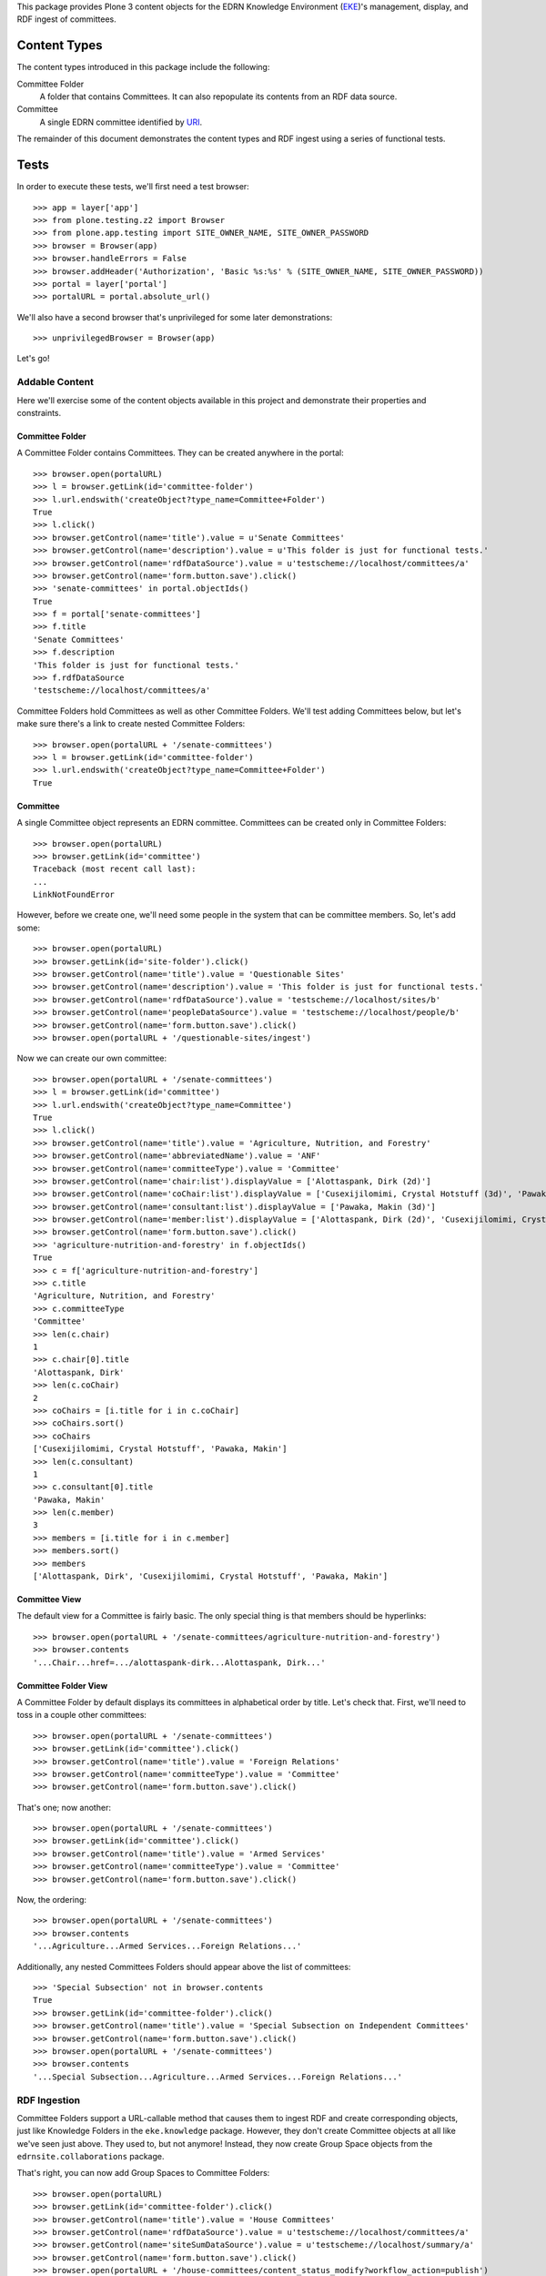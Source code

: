 This package provides Plone 3 content objects for the EDRN Knowledge
Environment (EKE_)'s management, display, and RDF ingest of committees.


Content Types
=============

The content types introduced in this package include the following:

Committee Folder
    A folder that contains Committees.  It can also repopulate its
    contents from an RDF data source.
Committee
    A single EDRN committee identified by URI_.

The remainder of this document demonstrates the content types and RDF ingest
using a series of functional tests.


Tests
=====

In order to execute these tests, we'll first need a test browser::

    >>> app = layer['app']
    >>> from plone.testing.z2 import Browser
    >>> from plone.app.testing import SITE_OWNER_NAME, SITE_OWNER_PASSWORD
    >>> browser = Browser(app)
    >>> browser.handleErrors = False
    >>> browser.addHeader('Authorization', 'Basic %s:%s' % (SITE_OWNER_NAME, SITE_OWNER_PASSWORD))
    >>> portal = layer['portal']    
    >>> portalURL = portal.absolute_url()

We'll also have a second browser that's unprivileged for some later
demonstrations::

    >>> unprivilegedBrowser = Browser(app)

Let's go!


Addable Content
---------------

Here we'll exercise some of the content objects available in this project and
demonstrate their properties and constraints.


Committee Folder
~~~~~~~~~~~~~~~~

A Committee Folder contains Committees.  They can be created anywhere in the
portal::

    >>> browser.open(portalURL)
    >>> l = browser.getLink(id='committee-folder')
    >>> l.url.endswith('createObject?type_name=Committee+Folder')
    True
    >>> l.click()
    >>> browser.getControl(name='title').value = u'Senate Committees'
    >>> browser.getControl(name='description').value = u'This folder is just for functional tests.'
    >>> browser.getControl(name='rdfDataSource').value = u'testscheme://localhost/committees/a'
    >>> browser.getControl(name='form.button.save').click()
    >>> 'senate-committees' in portal.objectIds()
    True
    >>> f = portal['senate-committees']
    >>> f.title
    'Senate Committees'
    >>> f.description
    'This folder is just for functional tests.'
    >>> f.rdfDataSource
    'testscheme://localhost/committees/a'

Committee Folders hold Committees as well as other Committee Folders.  We'll
test adding Committees below, but let's make sure there's a link to create
nested Committee Folders::

    >>> browser.open(portalURL + '/senate-committees')
    >>> l = browser.getLink(id='committee-folder')
    >>> l.url.endswith('createObject?type_name=Committee+Folder')
    True


Committee
~~~~~~~~~

A single Committee object represents an EDRN committee.  Committees can be
created only in Committee Folders::

    >>> browser.open(portalURL)
    >>> browser.getLink(id='committee')
    Traceback (most recent call last):
    ...
    LinkNotFoundError

However, before we create one, we'll need some people in the system that can
be committee members.  So, let's add some::

    >>> browser.open(portalURL)
    >>> browser.getLink(id='site-folder').click()
    >>> browser.getControl(name='title').value = 'Questionable Sites'
    >>> browser.getControl(name='description').value = 'This folder is just for functional tests.'
    >>> browser.getControl(name='rdfDataSource').value = 'testscheme://localhost/sites/b'
    >>> browser.getControl(name='peopleDataSource').value = 'testscheme://localhost/people/b'
    >>> browser.getControl(name='form.button.save').click()
    >>> browser.open(portalURL + '/questionable-sites/ingest')

Now we can create our own committee::

    >>> browser.open(portalURL + '/senate-committees')
    >>> l = browser.getLink(id='committee')
    >>> l.url.endswith('createObject?type_name=Committee')
    True
    >>> l.click()
    >>> browser.getControl(name='title').value = 'Agriculture, Nutrition, and Forestry'
    >>> browser.getControl(name='abbreviatedName').value = 'ANF'
    >>> browser.getControl(name='committeeType').value = 'Committee'
    >>> browser.getControl(name='chair:list').displayValue = ['Alottaspank, Dirk (2d)']
    >>> browser.getControl(name='coChair:list').displayValue = ['Cusexijilomimi, Crystal Hotstuff (3d)', 'Pawaka, Makin (3d)']
    >>> browser.getControl(name='consultant:list').displayValue = ['Pawaka, Makin (3d)']
    >>> browser.getControl(name='member:list').displayValue = ['Alottaspank, Dirk (2d)', 'Cusexijilomimi, Crystal Hotstuff (3d)', 'Pawaka, Makin (3d)']
    >>> browser.getControl(name='form.button.save').click()
    >>> 'agriculture-nutrition-and-forestry' in f.objectIds()
    True
    >>> c = f['agriculture-nutrition-and-forestry']
    >>> c.title
    'Agriculture, Nutrition, and Forestry'
    >>> c.committeeType
    'Committee'
    >>> len(c.chair)
    1
    >>> c.chair[0].title
    'Alottaspank, Dirk'
    >>> len(c.coChair)
    2
    >>> coChairs = [i.title for i in c.coChair]
    >>> coChairs.sort()
    >>> coChairs
    ['Cusexijilomimi, Crystal Hotstuff', 'Pawaka, Makin']
    >>> len(c.consultant)
    1
    >>> c.consultant[0].title
    'Pawaka, Makin'
    >>> len(c.member)
    3
    >>> members = [i.title for i in c.member]
    >>> members.sort()
    >>> members
    ['Alottaspank, Dirk', 'Cusexijilomimi, Crystal Hotstuff', 'Pawaka, Makin']


Committee View
~~~~~~~~~~~~~~

The default view for a Committee is fairly basic.  The only special thing is
that members should be hyperlinks::

    >>> browser.open(portalURL + '/senate-committees/agriculture-nutrition-and-forestry')
    >>> browser.contents
    '...Chair...href=.../alottaspank-dirk...Alottaspank, Dirk...'


Committee Folder View
~~~~~~~~~~~~~~~~~~~~~

A Committee Folder by default displays its committees in alphabetical order by
title.  Let's check that.  First, we'll need to toss in a couple other
committees::

    >>> browser.open(portalURL + '/senate-committees')
    >>> browser.getLink(id='committee').click()
    >>> browser.getControl(name='title').value = 'Foreign Relations'
    >>> browser.getControl(name='committeeType').value = 'Committee'
    >>> browser.getControl(name='form.button.save').click()

That's one; now another::

    >>> browser.open(portalURL + '/senate-committees')
    >>> browser.getLink(id='committee').click()
    >>> browser.getControl(name='title').value = 'Armed Services'
    >>> browser.getControl(name='committeeType').value = 'Committee'
    >>> browser.getControl(name='form.button.save').click()

Now, the ordering::

    >>> browser.open(portalURL + '/senate-committees')
    >>> browser.contents
    '...Agriculture...Armed Services...Foreign Relations...'

Additionally, any nested Committees Folders should appear above the list of
committees::

    >>> 'Special Subsection' not in browser.contents
    True
    >>> browser.getLink(id='committee-folder').click()
    >>> browser.getControl(name='title').value = 'Special Subsection on Independent Committees'
    >>> browser.getControl(name='form.button.save').click()
    >>> browser.open(portalURL + '/senate-committees')
    >>> browser.contents
    '...Special Subsection...Agriculture...Armed Services...Foreign Relations...'


RDF Ingestion
-------------

Committee Folders support a URL-callable method that causes them to ingest
RDF and create corresponding objects, just like Knowledge Folders in the
``eke.knowledge`` package.  However, they don't create Committee objects at
all like we've seen just above.  They used to, but not anymore!  Instead, they
now create Group Space objects from the ``edrnsite.collaborations`` package.

That's right, you can now add Group Spaces to Committee Folders::

    >>> browser.open(portalURL)
    >>> browser.getLink(id='committee-folder').click()
    >>> browser.getControl(name='title').value = 'House Committees'
    >>> browser.getControl(name='rdfDataSource').value = u'testscheme://localhost/committees/a'
    >>> browser.getControl(name='siteSumDataSource').value = u'testscheme://localhost/summary/a'
    >>> browser.getControl(name='form.button.save').click()
    >>> browser.open(portalURL + '/house-committees/content_status_modify?workflow_action=publish')
    >>> f = portal['house-committees']
    >>> l = browser.getLink(id='group-space')
    >>> l.url.endswith('createObject?type_name=Group+Space')
    True

Watch what happens when we ingest from the RDF data source
``testscheme://localhost/committees/a``::

    >>> browser.getLink('Ingest').click()
    >>> browser.contents
    '...The following items have been created...Appropriations...'
    >>> len(f.objectIds())
    2
    >>> 'appropriations' in f.objectIds() and 'ways-and-means' in f.objectIds()
    True
    >>> a = f['appropriations']
    >>> a.title
    'Appropriations'
    >>> a.description
    'Abbreviated name: App. Committee type: Committee.'
    >>> a.index_html.chair.title
    'Alottaspank, Dirk'
    >>> a.index_html.coChair.title
    'Pawaka, Makin'
    >>> 'Cusexijilomimi, Crystal Hotstuff' in [i.title for i in a.index_html.members]
    True

A group space is an interactive place where people can share documents and
arrange meetings.  For example, here we'll add a file to the Appropriations
space::

    >>> from StringIO import StringIO
    >>> fakeFile = StringIO('%PDF-1.5\nThis is sample PDF file in disguise.\nDo not try to render it; it may explode.')
    >>> browser.open(portalURL + '/house-committees/appropriations')
    >>> l = browser.getLink('New File')
    >>> l.url.endswith('createObject?type_name=File')
    True
    >>> l.click()
    >>> browser.getControl(name='title').value = u'Shiny New File'
    >>> browser.getControl(name='description').value = u'A file for functional tests.'
    >>> browser.getControl(name='file_file').add_file(fakeFile, 'application/pdf', 'test.pdf')
    >>> browser.getControl(name='form.button.save').click()

Neat.

More RDF?  Sure, the source ``testscheme://localhost/committees/b`` contains
both the above committees and an additional one.  Since ingestion purges
existing objects, we shouldn't get duplicate copies of the above committees::

    >>> browser.open(portalURL + '/house-committees')
    >>> browser.getLink('Edit').click()
    >>> browser.getControl(name='rdfDataSource').value = 'testscheme://localhost/committees/b'
    >>> browser.getControl(name='form.button.save').click()
    >>> browser.getLink('Ingest').click()
    >>> objIDs = f.objectIds()
    >>> objIDs.sort()
    >>> objIDs
    ['appropriations', 'science-and-technology', 'ways-and-means']

And the file in the Appropriations committee is still there too::

    >>> 'shiny-new-file' in a.keys()
    True


RDF Data Sources
~~~~~~~~~~~~~~~~

The URL to an RDF data source is nominally displayed on a Committee folder,
but only if you're an administrator, which our test browser is logged in as.
See, there's the RDF URL::

    >>> browser.open(portalURL + '/house-committees')
    >>> browser.contents
    '...RDF Data Source...testscheme://localhost/committees/b...'

However, mere mortals shouldn't see that::

    >>> unprivilegedBrowser.open(portalURL + '/house-committees')
    >>> 'RDF Data Source' not in unprivilegedBrowser.contents
    True

That's it!


.. References:
.. _EKE: http://cancer.jpl.nasa.gov/documents/applications/knowledge-environment
.. _RDF: http://w3.org/RDF/
.. _URI: http://w3.org/Addressing/
